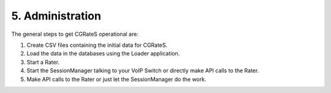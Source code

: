 5. Administration
=================

The general steps to get CGRateS operational are:

#. Create CSV files containing the initial data for CGRateS.
#. Load the data in the databases using the Loader application.
#. Start a Rater.
#. Start the SessionManager talking to your VoIP Switch or directly make API calls to the Rater.
#. Make API calls to the Rater or just let the SessionManager do the work.

